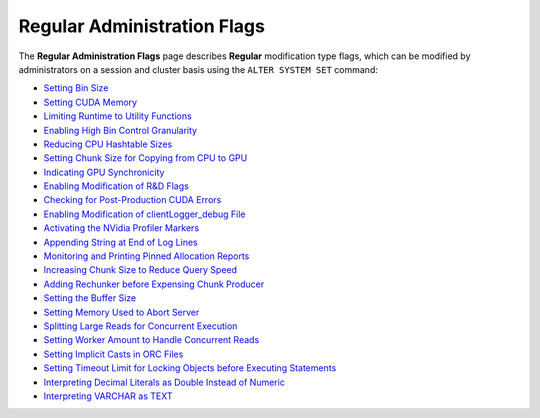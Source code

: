 .. _admin_regular_flags:

*************************
Regular Administration Flags
*************************
The **Regular Administration Flags** page describes **Regular** modification type flags, which can be modified by administrators on a session and cluster basis using the ``ALTER SYSTEM SET`` command:

* `Setting Bin Size <https://docs.sqream.com/en/v2020-2/configuration_guides/bin_sizes.html>`_
* `Setting CUDA Memory <https://docs.sqream.com/en/v2020-2/configuration_guides/check_cuda_memory.html>`_
* `Limiting Runtime to Utility Functions <https://docs.sqream.com/en/v2020-2/configuration_guides/compiler_gets_only_ufs.html>`_
* `Enabling High Bin Control Granularity <https://docs.sqream.com/en/v2020-2/configuration_guides/copy_to_restrict_utf8.html>`_
* `Reducing CPU Hashtable Sizes <https://docs.sqream.com/en/v2020-2/configuration_guides/cpu_reduce_hashtable_size.html>`_
* `Setting Chunk Size for Copying from CPU to GPU <https://docs.sqream.com/en/v2020-2/configuration_guides/cuda_mem_cpy_max_size_bytes.html>`_
* `Indicating GPU Synchronicity <https://docs.sqream.com/en/v2020-2/configuration_guides/cuda_mem_cpy_synchronous.html>`_
* `Enabling Modification of R&D Flags <https://docs.sqream.com/en/v2020-2/configuration_guides/developer_mode.html>`_
* `Checking for Post-Production CUDA Errors <https://docs.sqream.com/en/v2020-2/configuration_guides/enable_device_debug_messages.html>`_
* `Enabling Modification of clientLogger_debug File <https://docs.sqream.com/en/v2020-2/configuration_guides/enable_log_debug.html>`_
* `Activating the NVidia Profiler Markers <https://docs.sqream.com/en/v2020-2/configuration_guides/enable_nv_prof_markers.html>`_
* `Appending String at End of Log Lines <https://docs.sqream.com/en/v2020-2/configuration_guides/end_log_message.html>`_
* `Monitoring and Printing Pinned Allocation Reports <https://docs.sqream.com/en/v2020-2/configuration_guides/gather_mem_stat.html>`_
* `Increasing Chunk Size to Reduce Query Speed <https://docs.sqream.com/en/v2020-2/configuration_guides/increase_chunk_size_before_reduce.html>`_
* `Adding Rechunker before Expensing Chunk Producer <https://docs.sqream.com/en/v2020-2/configuration_guides/increase_mem_factors.html>`_
* `Setting the Buffer Size <https://docs.sqream.com/en/v2020-2/configuration_guides/level_db_write_buffer_size.html>`_
* `Setting Memory Used to Abort Server <https://docs.sqream.com/en/v2020-2/configuration_guides/memory_reset_trigger_mb.html>`_
* `Splitting Large Reads for Concurrent Execution <https://docs.sqream.com/en/v2020-2/configuration_guides/mt_read.html>`_
* `Setting Worker Amount to Handle Concurrent Reads <https://docs.sqream.com/en/v2020-2/configuration_guides/mt_read_workers.html>`_
* `Setting Implicit Casts in ORC Files <https://docs.sqream.com/en/v2020-2/configuration_guides/orc_implicit_casts.html>`_
* `Setting Timeout Limit for Locking Objects before Executing Statements <https://docs.sqream.com/en/v2020-2/configuration_guides/statement_lock_timeout.html>`_
* `Interpreting Decimal Literals as Double Instead of Numeric <https://docs.sqream.com/en/v2020-2/configuration_guides/use_legacy_decimal_literals.html>`_
* `Interpreting VARCHAR as TEXT <https://docs.sqream.com/en/v2020-2/configuration_guides/use_legacy_string_literals.html>`_
